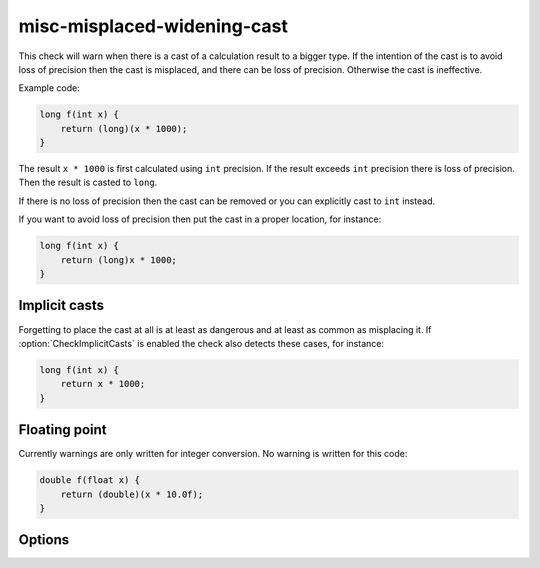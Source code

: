 .. title:: clang-tidy - misc-misplaced-widening-cast

misc-misplaced-widening-cast
============================

This check will warn when there is a cast of a calculation result to a bigger
type. If the intention of the cast is to avoid loss of precision then the cast
is misplaced, and there can be loss of precision. Otherwise the cast is
ineffective.

Example code:

.. code-block:: c++

    long f(int x) {
        return (long)(x * 1000);
    }

The result ``x * 1000`` is first calculated using ``int`` precision. If the
result exceeds ``int`` precision there is loss of precision. Then the result is
casted to ``long``.

If there is no loss of precision then the cast can be removed or you can
explicitly cast to ``int`` instead.

If you want to avoid loss of precision then put the cast in a proper location,
for instance:

.. code-block:: c++

    long f(int x) {
        return (long)x * 1000;
    }

Implicit casts
--------------

Forgetting to place the cast at all is at least as dangerous and at least as
common as misplacing it. If :option:`CheckImplicitCasts` is enabled the check
also detects these cases, for instance:

.. code-block:: c++

    long f(int x) {
        return x * 1000;
    }

Floating point
--------------

Currently warnings are only written for integer conversion. No warning is
written for this code:

.. code-block:: c++

    double f(float x) {
        return (double)(x * 10.0f);
    }

Options
-------

.. option:: CheckImplicitCasts

   If non-zero, enables detection of implicit casts. Default is non-zero.
